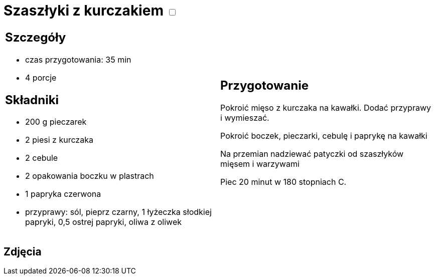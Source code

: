 = Szaszłyki z kurczakiem +++ <label class="switch"><input data-status="off" type="checkbox"><span class="slider round"></span></label>+++ 

[cols=".<a,.<a"]
[frame=none]
[grid=none]
|===
|
== Szczegóły
* czas przygotowania: 35 min
* 4 porcje

== Składniki
* 200 g pieczarek
* 2 piesi z kurczaka
* 2 cebule
* 2 opakowania boczku w plastrach
* 1 papryka czerwona
* przyprawy: sól, pieprz czarny, 1 łyżeczka słodkiej papryki, 0,5 ostrej papryki, oliwa z oliwek

|
== Przygotowanie
Pokroić mięso z kurczaka na kawałki. Dodać przyprawy i wymieszać. 

Pokroić boczek, pieczarki, cebulę i paprykę na kawałki

Na przemian nadziewać patyczki od szaszłyków mięsem i warzywami

Piec 20 minut w 180 stopniach C.

|===

[.text-center]
== Zdjęcia
